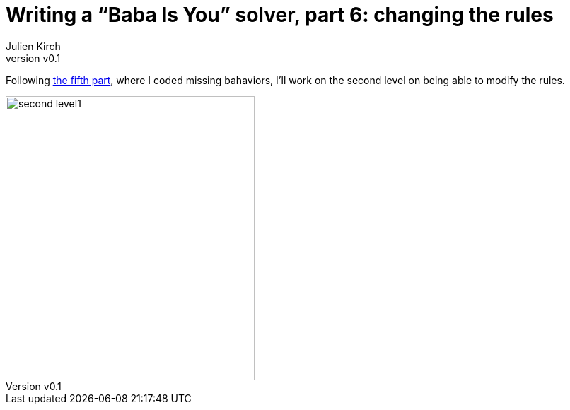 [#baba-is-you-6]
ifeval::["{doctype}" == "book"]
= Part 6: changing the rules
endif::[]
ifeval::["{doctype}" != "book"]
= Writing a "`Baba Is You`" solver, part 6: changing the rules
endif::[]
:author: Julien Kirch
:revnumber: v0.1
:docdate: 2019-05-09
:article_lang: en
:ignore_files:
:article_image: second-level1
ifndef::source-highlighter[]
:source-highlighter: pygments
:pygments-style: friendly
endif::[]
:article_description: Going meta
:figure-caption!:

ifeval::["{doctype}" == "book"]
Following the fifth part,
endif::[]
ifeval::["{doctype}" != "book"]
Following link:../babis-you-5/[the fifth part],
endif::[]
where I coded missing bahaviors, I'll work on the second level on being able to modify the rules.

image::../baba-is-you-6/second-level1.png[align="center",width=352,height=402]

